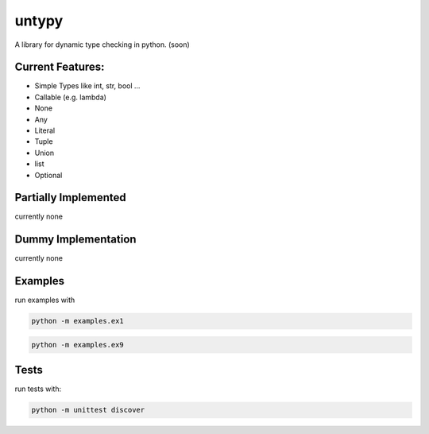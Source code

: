 untypy
======

A library for dynamic type checking in python. (soon)

Current Features:
-----------------
- Simple Types like int, str, bool ...
- Callable (e.g. lambda)
- None
- Any
- Literal
- Tuple
- Union
- list
- Optional

Partially Implemented
---------------------
currently none


Dummy Implementation
--------------------
currently none


Examples
--------

run examples with

.. code:: bash

    python -m examples.ex1

.. code:: bash

    python -m examples.ex9

Tests
-----

run tests with:

.. code:: bash

    python -m unittest discover
